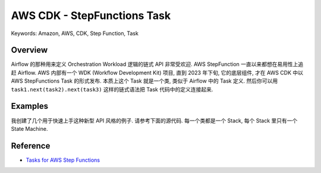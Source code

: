 AWS CDK - StepFunctions Task
==============================================================================
Keywords: Amazon, AWS, CDK, Step Function, Task


Overview
------------------------------------------------------------------------------
Airflow 的那种用来定义 Orchestration Workload 逻辑的链式 API 非常受欢迎. AWS StepFunction 一直以来都想在易用性上追赶 Airflow. AWS 内部有一个 WDK (Workflow Development Kit) 项目, 直到 2023 年下旬, 它的底层组件, 才在 AWS CDK 中以 AWS StepFunctions Task 的形式发布. 本质上这个 Task 就是一个类, 类似于 Airflow 中的 Task 定义. 然后你可以用 ``task1.next(task2).next(task3)`` 这样的链式语法把 Task 代码中的定义连接起来.


Examples
------------------------------------------------------------------------------
我创建了几个用于快速上手这种新型 API 风格的例子. 请参考下面的源代码. 每一个类都是一个 Stack, 每个 Stack 里只有一个 State Machine.

.. dropdown:: learn_stepfunctions_task/stacks.py

    .. literalinclude:: ./learn_stepfunctions_task/stacks.py
       :language: python
       :linenos:


Reference
------------------------------------------------------------------------------
- `Tasks for AWS Step Functions <https://docs.aws.amazon.com/cdk/api/v2/python/aws_cdk.aws_stepfunctions_tasks/README.html>`_
